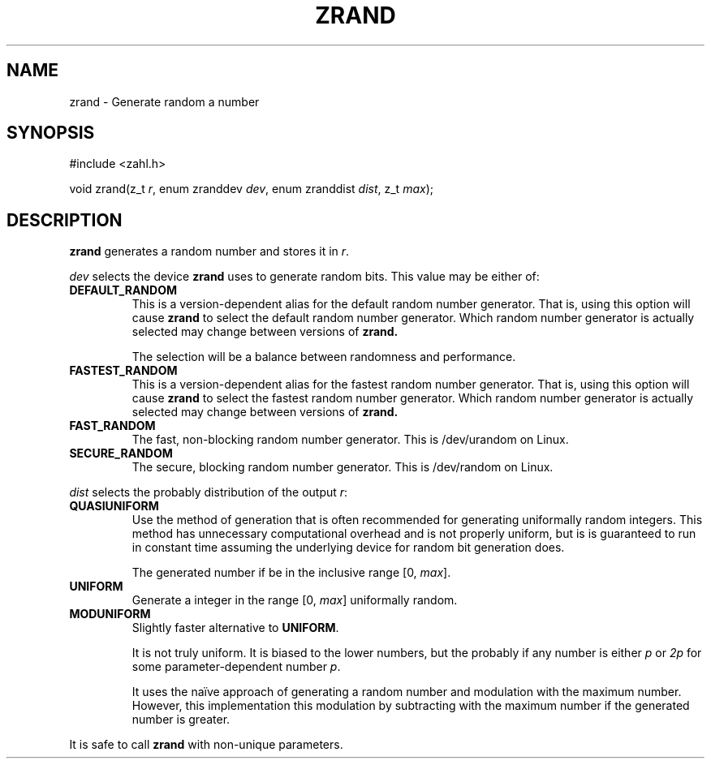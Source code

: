.TH ZRAND 3 libzahl
.SH NAME
zrand - Generate random a number
.SH SYNOPSIS
.nf
#include <zahl.h>

void zrand(z_t \fIr\fP, enum zranddev \fIdev\fP, enum zranddist \fIdist\fP, z_t \fImax\fP);
.fi
.SH DESCRIPTION
.B zrand
generates a random number and stores it in
.IR r .
.P
.I dev
selects the device
.B zrand
uses to generate random bits.
This value may be either of:
.TP
.B DEFAULT_RANDOM
This is a version-dependent alias for the
default random number generator. That is,
using this option will cause
.B zrand
to select the default random number generator.
Which random number generator is actually
selected may change between versions of
.B zrand.

The selection will be a balance between randomness
and performance.
.TP
.B FASTEST_RANDOM
This is a version-dependent alias for the
fastest random number generator. That is,
using this option will cause
.B zrand
to select the fastest random number generator.
Which random number generator is actually
selected may change between versions of
.B zrand.
.TP
.B FAST_RANDOM
The fast, non-blocking random number generator.
This is /dev/urandom on Linux.
.TP
.B SECURE_RANDOM
The secure, blocking random number generator.
This is /dev/random on Linux.
.P
.I dist
selects the probably distribution of the
output
.IR r :
.TP
.B QUASIUNIFORM
Use the method of generation that is often
recommended for generating uniformally random
integers. This method has unnecessary
computational overhead and is not properly
uniform, but is is guaranteed to run in
constant time assuming the underlying device
for random bit generation does.

The generated number if be in the inclusive
range [0,
.IR max ].
.TP
.B UNIFORM
Generate a integer in the range [0,
.IR max ]
uniformally random.
.TP
.B MODUNIFORM
Slightly faster alternative to
.BR UNIFORM .

It is not truly uniform. It is biased
to the lower numbers, but the probably
if any number is either
.I p
or
.I 2p
for some parameter-dependent number
.IR p .

It uses the naïve approach of generating
a random number and modulation with the maximum
number. However, this implementation this
modulation by subtracting with the maximum number
if the generated number is greater.
.P
It is safe to call
.B zrand
with non-unique parameters.
